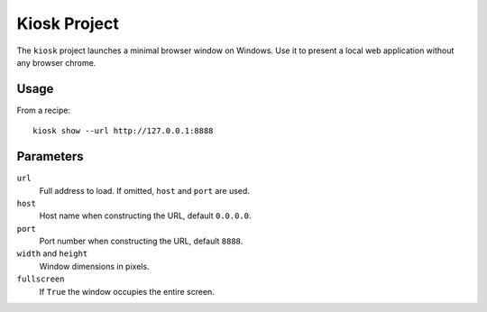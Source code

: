 Kiosk Project
-------------

The ``kiosk`` project launches a minimal browser window on Windows.
Use it to present a local web application without any browser chrome.

Usage
=====

From a recipe::

    kiosk show --url http://127.0.0.1:8888

Parameters
==========

``url``
  Full address to load. If omitted, ``host`` and ``port`` are used.
``host``
  Host name when constructing the URL, default ``0.0.0.0``.
``port``
  Port number when constructing the URL, default ``8888``.
``width`` and ``height``
  Window dimensions in pixels.
``fullscreen``
  If ``True`` the window occupies the entire screen.
